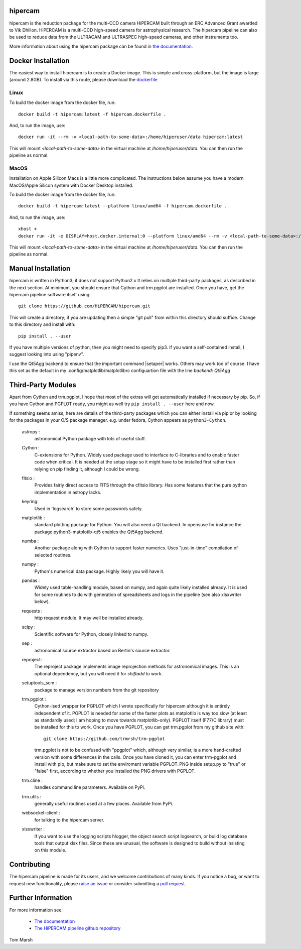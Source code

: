 hipercam
========

hipercam is the reduction package for the multi-CCD camera HiPERCAM
built through an ERC Advanced Grant awarded to Vik Dhillon. HiPERCAM
is a multi-CCD high-speed camera for astrophysical research. The
hipercam pipeline can also be used to reduce data from the ULTRACAM
and ULTRASPEC high-speed cameras, and other instruments too.

More information about using the hipercam package can be found in
`the documentation <https://vikdhillon.staff.shef.ac.uk/hipercam/pipeline/index.html>`_.

Docker Installation
===================

The easiest way to install hipercam is to create a Docker image. This
is simple and cross-platform, but the image is large (around 2.8GB). To 
install via this route, please download the 
`dockerfile <https://github.com/HiPERCAM/hipercam/raw/docker/data/hipercam.dockerfile>`_

+++++
Linux
+++++

To build the docker image from the docker file, run::

  docker build -t hipercam:latest -f hipercam.dockerfile .

And, to run the image, use::

  docker run -it --rm -v <local-path-to-some-data>:/home/hiperuser/data hipercam:latest

This will mount `<local-path-to-some-data>` in the virtual machine at
`/home/hiperuser/data`. You can then run the pipeline as normal.

+++++
MacOS
+++++

Installation on Apple Silicon Macs is a little more complicated. The instructions below assume you have a modern
MacOS/Apple Silicon system with Docker Desktop installed. 

To build the docker image from the docker file, run::

  docker build -t hipercam:latest --platform linux/amd64 -f hipercam.dockerfile .

And, to run the image, use::
       
  xhost +
  docker run -it -e DISPLAY=host.docker.internal:0 --platform linux/amd64 --rm -v <local-path-to-some-data>:/home/hiperuser/data hipercam:latest

This will mount `<local-path-to-some-data>` in the virtual machine at
`/home/hiperuser/data`. You can then run the pipeline as normal.

Manual Installation
===================

hipercam is written in Python3; it does not support Python2.x It
relies on multiple third-party packages, as described in the next
section.  At minimum, you should ensure that Cython and trm.pgplot are
installed.  Once you have, get the hipercam pipeline software itself
using::

  git clone https://github.com/HiPERCAM/hipercam.git

This will create a directory; if you are updating then a simple "git
pull" from within this directory should suffice. Change to this
directory and install with::

  pip install . --user

If you have multiple versions of python, then you might need to
specify pip3. If you want a self-contained install, I suggest looking
into using "pipenv".

I use the Qt5Agg backend to ensure that the important command
|setaper| works. Others may work too of course. I have this set as the
default in my .config/matplotlib/matplotlibrc configuartion file with
the line `backend: Qt5Agg`

Third-Party Modules
===================

Apart from Cython and trm.pgplot, I hope that most of the extras will
get automatically installed if necessary by pip. So, if you have
Cython and PGPLOT ready, you might as well try ``pip install
. --user`` here and now.

If something seems amiss, here are details of the third-party packages
which you can either install via pip or by looking for the packages in
your O/S package manager. e.g. under fedora, Cython appears as
``python3-Cython``.

  astropy :
         astronomical Python package with lots of useful stuff.

  Cython :
         C-extensions for Python. Widely used package used to interface
         to C-libraries and to enable faster code when critical. It is
         needed at the setup stage so it might have to be installed first
         rather than relying on pip finding it, although I could be wrong.

  fitsio :
         Provides fairly direct access to FITS through the cfitsio library.
         Has some features that the pure python implementation in astropy
         lacks.

  keyring:
         Used in 'logsearch' to store some passwords safely.

  matplotlib :
         standard plotting package for Python. You will also need
         a Qt backend. In opensuse for instance the package
         python3-matplotib-qt5 enables the Qt5Agg backend.

  numba :
        Another package along with Cython to support faster numerics. Uses
        "just-in-time" compilation of selected routines.

  numpy :
         Python's numerical data package. Highly likely you will have
         it.

  pandas :
         Widely used table-handling module, based on numpy, and again
         quite likely installed already. It is used for some routines
         to do with generation of spreadsheets and logs in the
         pipeline (see also xlsxwriter below).

  requests :
         http request module. It may well be installed already.

  scipy :
         Scientific software for Python, closely linked to numpy.

  sep :
         astronomical source extractor based on Bertin's source extractor.

  reproject:
         The reproject package implements image reprojection methods 
         for astronomical images. This is an optional dependency,
         but you will need it for `shiftadd` to work.

  setuptools_scm :
         package to manage version numbers from the git repository

  trm.pgplot :
         Cython-ised wrapper for PGPLOT which I wrote specifically for
         hipercam although it is entirely independent of it. PGPLOT is
         needed for some of the faster plots as matplotlib is way too
         slow (at least as standardly used; I am hoping to move
         towards matplotlib-only). PGPLOT itself (F77/C library) must
         be installed for this to work. Once you have PGPLOT, you can
         get trm.pgplot from my github site with::

             git clone https://github.com/trmrsh/trm-pgplot

         trm.pgplot is not to be confused with "ppgplot" which,
         although very similar, is a more hand-crafted version with
         some differences in the calls. Once you have cloned it, you
         can enter trm-pgplot and install with pip, but make sure to
         set the enviroment variable PGPLOT_PNG inside setup.py to
         "true" or "false" first, according to whether you installed
         the PNG drivers with PGPLOT.

  trm.cline :
         handles command line parameters. Available on PyPi.

  trm.utils :
         generally useful routines used at a few places. Available
	 from PyPi.
	 
  websocket-client :
         for talking to the hipercam server.

  xlsxwriter :
         if you want to use the logging scripts hlogger, the object
         search script logsearch, or build log database tools that
         output xlsx files. Since these are unusual, the software is
         designed to build without insisting on this module.

Contributing
===================
The hipercam pipeline is made for its users, and we welcome contributions of many kinds.
If you notice a bug, or want to request new functionality, please 
`raise an issue <https://github.com/HiPERCAM/hipercam/issues>`_ or consider submitting
a `pull request <https://github.com/HiPERCAM/hipercam/pulls>`_.

Further Information
===================

For more information see:

  * `The documentation
    <https://vikdhillon.staff.shef.ac.uk/hipercam/pipeline/index.html>`_

  * `The HiPERCAM pipeline github repository <https://github.com/HiPERCAM/hipercam>`_

Tom Marsh
